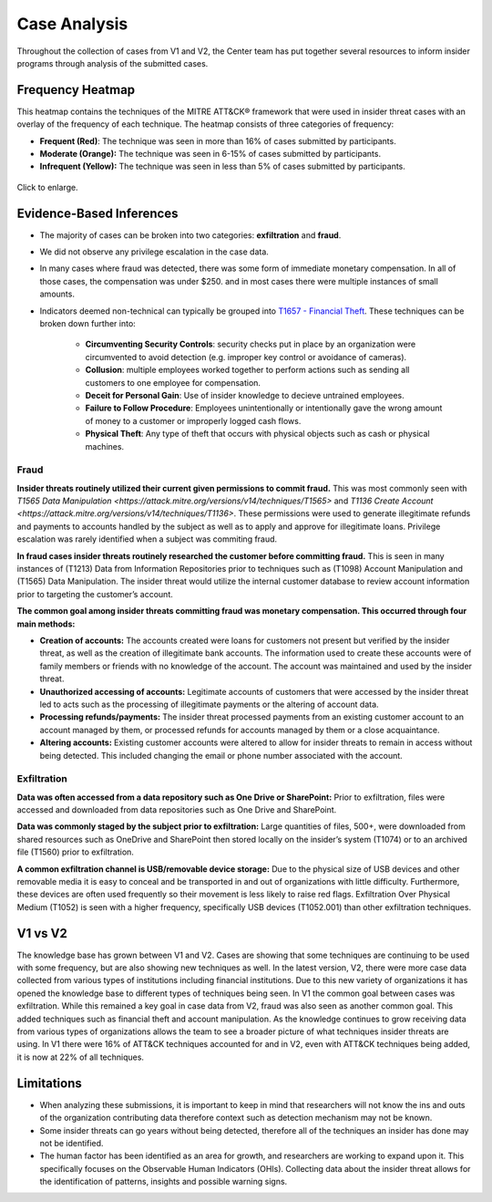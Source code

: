Case Analysis
=============

Throughout the collection of cases from V1 and V2, the Center team has put together
several resources to inform insider programs through analysis of the submitted cases.

Frequency Heatmap
-----------------

This heatmap contains the techniques of the MITRE ATT&CK® framework that were used in
insider threat cases with an overlay of the frequency of each technique. The heatmap
consists of three categories of frequency:

* **Frequent (Red)**: The technique was seen in more than 16% of cases submitted by participants.
* **Moderate (Orange):** The technique was seen in 6-15% of cases submitted by participants.

* **Infrequent (Yellow):** The technique was seen in less than 5% of cases submitted by participants.

.. raw:: html

    <p>
        <a class="btn btn-primary" target="_blank" href="https://mitre-attack.github.io/attack-navigator/#layerURL=https://center-for-threat-informed-defense.github.io/insider-threat-ttp-kb/heatmap_InT_2.09.json">
        <i class="fa fa-map-signs"></i> Open Heatmap in Navigator</a>

        <a class="btn btn-primary" target="_blank" href="..\heatmap_InT_2.09.json" download="heatmap_InT_2.09.json">
        <i class="fa fa-download"></i> Download Heatmap JSON 145KB</a>
    </p>

.. figure:: /images/heatmap_InT_2.09.svg
   :scale: 75%
   :align: center

   Click to enlarge.

Evidence-Based Inferences
-------------------------

* The majority of cases can be broken into two categories: **exfiltration** and
  **fraud**.

* We did not observe any privilege escalation in the case data.

* In many cases where fraud was detected, there was some form of immediate monetary
  compensation. In all of those cases, the compensation was under $250. and in most
  cases there were multiple instances of small amounts.

* Indicators deemed non-technical can typically be grouped into `T1657 - Financial Theft <https://attack.mitre.org/versions/v14/techniques/T1657/>`_.
  These techniques can be broken down further into:

    * **Circumventing Security Controls**: security checks put in place by an
      organization were circumvented to avoid detection (e.g. improper key control or
      avoidance of cameras).

    * **Collusion**: multiple employees worked together to perform actions such as
      sending all customers to one employee for compensation.

    * **Deceit for Personal Gain**: Use of insider knowledge to decieve untrained
      employees.

    * **Failure to Follow Procedure**: Employees unintentionally or intentionally gave
      the wrong amount of money to a customer or improperly logged cash flows.

    * **Physical Theft**: Any type of theft that occurs with physical objects such as
      cash or physical machines.

Fraud
*****

**Insider threats routinely utilized their current given permissions to commit fraud.**
This was most commonly seen with `T1565 Data Manipulation
<https://attack.mitre.org/versions/v14/techniques/T1565>` and `T1136 Create Account
<https://attack.mitre.org/versions/v14/techniques/T1136>`. These permissions were used
to generate illegitimate refunds and payments to accounts handled by the subject as well
as to apply and approve for illegitimate loans. Privilege escalation was rarely
identified when a subject was commiting fraud.

**In fraud cases insider threats routinely researched the customer before committing fraud.** This is seen in many instances of (T1213) Data from Information Repositories prior to techniques such as (T1098) Account Manipulation and (T1565) Data Manipulation. The insider threat would utilize the internal customer database to review account information prior to targeting the customer’s account.

**The common goal among insider threats committing fraud was monetary compensation. This occurred through four main methods:**

* **Creation of accounts:** The accounts created were loans for customers not present but verified by the insider threat, as well as the creation of illegitimate bank accounts. The information used to create these accounts were of family members or friends with no knowledge of the account. The account was maintained and used by the insider threat.

* **Unauthorized accessing of accounts:** Legitimate accounts of customers that were accessed by the insider threat led to acts such as the processing of illegitimate payments or the altering of account data.

* **Processing refunds/payments:** The insider threat processed payments from an existing customer account to an account managed by them, or processed refunds for accounts managed by them or a close acquaintance.

* **Altering accounts:** Existing customer accounts were altered to allow for insider threats to remain in access without being detected. This included changing the email or phone number associated with the account.


.. raw:: html

    <p>

        <a class="btn btn-primary" target="_blank" href="..\fraud_heat.json" download="fraud_heat.json">
        <i class="fa fa-download"></i> Download Fraud Heatmap JSON 4KB</a>

    </p>

.. image:: /images/fraud_heat.svg
   :scale: 75%



Exfiltration
*************


**Data was often accessed from a data repository such as One Drive or SharePoint:** Prior to exfiltration, files were accessed and downloaded from data repositories such as One Drive and SharePoint.

**Data was commonly staged by the subject prior to exfiltration:** Large quantities of files, 500+, were downloaded from shared resources such as OneDrive and SharePoint then stored locally on the insider’s system (T1074) or to an archived file (T1560) prior to exfiltration.

**A common exfiltration channel is USB/removable device storage:** Due to the physical size of USB devices and other removable media it is easy to conceal and be transported in and out of organizations with little difficulty. Furthermore, these devices are often used frequently so their movement is less likely to raise red flags. Exfiltration Over Physical Medium (T1052) is seen with a higher frequency, specifically USB devices (T1052.001) than other exfiltration techniques.

.. raw:: html

    <p>

        <a class="btn btn-primary" target="_blank" href="..\exfil_heat.json" download="exfil_heat.json">
        <i class="fa fa-download"></i> Download Exfiltration Heatmap JSON 6KB</a>

    </p>

.. image:: /images/exfil_heat.svg
   :scale: 75%



V1 vs V2
--------

The knowledge base has grown between V1 and V2. Cases are showing that some techniques are continuing to be used with some frequency, but are also showing new techniques as well. In the latest version, V2, there were more case data collected from various types of institutions including financial institutions. Due to this new variety of organizations it has opened the knowledge base to different types of techniques being seen. In V1 the common goal between cases was exfiltration. While this remained a key goal in case data from V2, fraud was also seen as another common goal. This added techniques  such as financial theft and account manipulation. As the knowledge continues to grow receiving data from various types of organizations allows the team to see a broader picture of what techniques insider threats are using. In V1 there were 16% of ATT&CK techniques accounted for and in V2, even with ATT&CK techniques being added, it is now at 22% of all techniques.

Limitations
------------

* When analyzing these submissions, it is important to keep in mind that researchers will not know the ins and outs of the organization contributing data therefore context such as detection mechanism may not be known.

* Some insider threats can go years without being detected, therefore all of the techniques an insider has done may not be identified.

* The human factor has been identified as an area for growth, and researchers are working to expand upon it. This specifically focuses on the Observable Human Indicators (OHIs). Collecting data about the insider threat allows for the identification of patterns, insights and possible warning signs.
